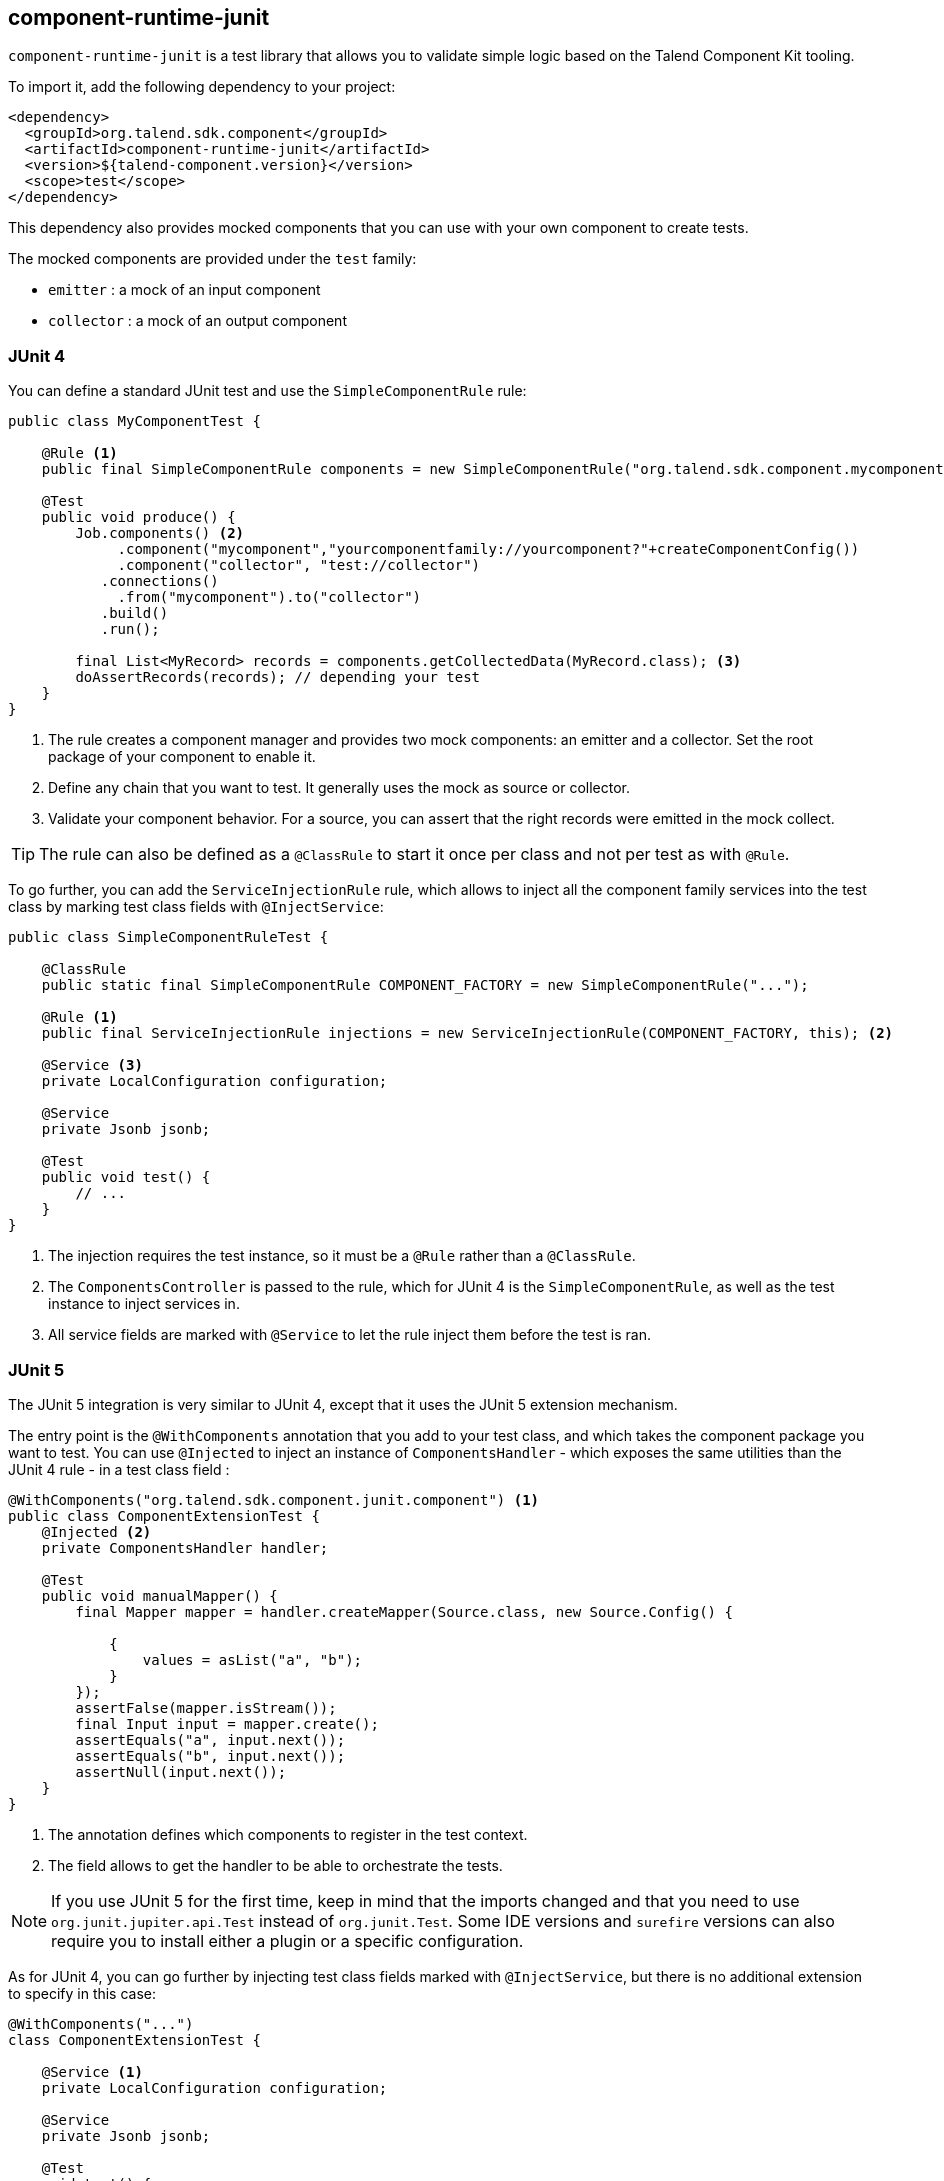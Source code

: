 == component-runtime-junit
:page-partial:
:page-talend_skipindexation:

`component-runtime-junit` is a test library that allows you to validate simple logic based on the Talend Component Kit tooling.

To import it, add the following dependency to your project:

[source,xml]
----
<dependency>
  <groupId>org.talend.sdk.component</groupId>
  <artifactId>component-runtime-junit</artifactId>
  <version>${talend-component.version}</version>
  <scope>test</scope>
</dependency>
----

This dependency also provides mocked components that you can use with your own component to create tests.

The mocked components are provided under the `test` family:

* `emitter`     : a mock of an input component
* `collector`   : a mock of an output component

=== JUnit 4

You can define a standard JUnit test and use the `SimpleComponentRule` rule:

[source,java]
----
public class MyComponentTest {

    @Rule <1>
    public final SimpleComponentRule components = new SimpleComponentRule("org.talend.sdk.component.mycomponent");

    @Test
    public void produce() {
        Job.components() <2>
             .component("mycomponent","yourcomponentfamily://yourcomponent?"+createComponentConfig())
             .component("collector", "test://collector")
           .connections()
             .from("mycomponent").to("collector")
           .build()
           .run();

        final List<MyRecord> records = components.getCollectedData(MyRecord.class); <3>
        doAssertRecords(records); // depending your test
    }
}
----

<1> The rule creates a component manager and provides two mock components: an emitter and a collector. Set the root package of your component to enable it.
<2> Define any chain that you want to test. It generally uses the mock as source or collector.
<3> Validate your component behavior. For a source, you can assert that the right records were emitted in the mock collect.

TIP: The rule can also be defined as a `@ClassRule` to start it once per class and not per test as with `@Rule`.

To go further, you can add the `ServiceInjectionRule` rule, which allows to inject all the component family services into the test class by marking test class fields with `@InjectService`:

[source,java]
----
public class SimpleComponentRuleTest {

    @ClassRule
    public static final SimpleComponentRule COMPONENT_FACTORY = new SimpleComponentRule("...");

    @Rule <1>
    public final ServiceInjectionRule injections = new ServiceInjectionRule(COMPONENT_FACTORY, this); <2>

    @Service <3>
    private LocalConfiguration configuration;

    @Service
    private Jsonb jsonb;

    @Test
    public void test() {
        // ...
    }
}
----

<1> The injection requires the test instance, so it must be a `@Rule` rather than a `@ClassRule`.
<2> The `ComponentsController` is passed to the rule, which for JUnit 4 is the `SimpleComponentRule`, as well as the test instance to inject services in.
<3> All service fields are marked with `@Service` to let the rule inject them before the test is ran.

=== JUnit 5

The JUnit 5 integration is very similar to JUnit 4, except that it uses the JUnit 5 extension mechanism.

The entry point is the `@WithComponents` annotation that you add to your test class, and which takes the component package you want to test. You can use `@Injected` to inject an instance of `ComponentsHandler` - which exposes the same utilities than the JUnit 4 rule - in a test class field :

[source,java]
----
@WithComponents("org.talend.sdk.component.junit.component") <1>
public class ComponentExtensionTest {
    @Injected <2>
    private ComponentsHandler handler;

    @Test
    public void manualMapper() {
        final Mapper mapper = handler.createMapper(Source.class, new Source.Config() {

            {
                values = asList("a", "b");
            }
        });
        assertFalse(mapper.isStream());
        final Input input = mapper.create();
        assertEquals("a", input.next());
        assertEquals("b", input.next());
        assertNull(input.next());
    }
}
----

<1> The annotation defines which components to register in the test context.
<2> The field allows to get the handler to be able to orchestrate the tests.

NOTE: If you use JUnit 5 for the first time, keep in mind that the imports changed and that you need to use `org.junit.jupiter.api.Test` instead of `org.junit.Test`.
Some IDE versions and `surefire` versions can also require you to install either a plugin or a specific configuration.

As for JUnit 4, you can go further by injecting test class fields marked with `@InjectService`, but there is no additional extension to specify in this case:

[source,java]
----
@WithComponents("...")
class ComponentExtensionTest {

    @Service <1>
    private LocalConfiguration configuration;

    @Service
    private Jsonb jsonb;

    @Test
    void test() {
        // ...
    }
}
----

<1> All service fields are marked with `@Service` to let the rule inject them before the test is ran.

=== Mocking the output

Using the "test"/"collector" component as shown in the previous sample stores all records emitted by the chain (typically your source) in memory. You can then access them using `theSimpleComponentRule.getCollectedData(type)`.

Note that this method filters by type. If you don't need any specific type, you can use `Object.class`.

=== Mocking the input

The input mocking is symmetric to the output. In this case, you provide the data you want to inject:

[source,java]
----
public class MyComponentTest {

    @Rule
    public final SimpleComponentRule components = new SimpleComponentRule("org.talend.sdk.component.mycomponent");

    @Test
    public void produce() {
        components.setInputData(asList(createData(), createData(), createData())); <1>

        Job.components()
             .component("emitter","test://emitter")
             .component("out", "yourcomponentfamily://myoutput?"+createComponentConfig())
           .connections()
              .from("emitter").to("out")
           .build
           .run();

        assertMyOutputProcessedTheInputData();
    }
}
----

<1> using `setInputData`, you prepare the execution(s) to have a fake input when using the "test"/"emitter" component.

=== Creating runtime configuration from component configuration

The component configuration is a POJO (using `@Option` on fields) and the runtime configuration (`ExecutionChainBuilder`) uses a `Map<String, String>`. To make the conversion easier, the JUnit integration provides a `SimpleFactory.configurationByExample` utility to get this map instance from a configuration instance.

.Example:

[source,java]
----
final MyComponentConfig componentConfig = new MyComponentConfig();
componentConfig.setUser("....");
// .. other inits

final Map<String, String> configuration = configurationByExample(componentConfig);
----

The same factory provides a fluent DSL to create the configuration by calling `configurationByExample` without any parameter.
The advantage is to be able to convert an object as a `Map<String, String>` or as a query string
in order to use it with the `Job` DSL:

[source,java]
----
final String uri = "family://component?" +
    configurationByExample().forInstance(componentConfig).configured().toQueryString();
----

It handles the encoding of the URI to ensure it is correctly done.

=== Testing a Mapper

The `SimpleComponentRule` also allows to test a mapper unitarily. You can get an instance from a configuration and execute this instance to collect the output.

.Example

[source,java]
----
public class MapperTest {

    @ClassRule
    public static final SimpleComponentRule COMPONENT_FACTORY = new SimpleComponentRule(
            "org.company.talend.component");

    @Test
    public void mapper() {
        final Mapper mapper = COMPONENT_FACTORY.createMapper(MyMapper.class, new Source.Config() {{
            values = asList("a", "b");
        }});
        assertEquals(asList("a", "b"), COMPONENT_FACTORY.collectAsList(String.class, mapper));
    }
}
----

=== Testing a Processor

As for a mapper, a processor is testable unitary. However, this case can be more complex in case of multiple inputs or outputs.

.Example

[source,java]
----
public class ProcessorTest {

    @ClassRule
    public static final SimpleComponentRule COMPONENT_FACTORY = new SimpleComponentRule(
            "org.company.talend.component");

    @Test
    public void processor() {
        final Processor processor = COMPONENT_FACTORY.createProcessor(Transform.class, null);
        final SimpleComponentRule.Outputs outputs = COMPONENT_FACTORY.collect(processor,
                        new JoinInputFactory().withInput("__default__", asList(new Transform.Record("a"), new Transform.Record("bb")))
                                              .withInput("second", asList(new Transform.Record("1"), new Transform.Record("2")))
                );
        assertEquals(2, outputs.size());
        assertEquals(asList(2, 3), outputs.get(Integer.class, "size"));
        assertEquals(asList("a1", "bb2"), outputs.get(String.class, "value"));
    }
}
----

The rule allows you to instantiate a `Processor` from your code, and then to `collect` the output from the inputs you pass in. There are two convenient implementations of the input factory:

1. `MainInputFactory` for processors using only the default input.
2. `JoinInputfactory` with the `withInput(branch, data)` method for processors using multiple inputs. The first argument is the branch name and the second argument is the data used by the branch.

TIP: If needed, you can also implement your own input representation using `org.talend.sdk.component.junit.ControllableInputFactory`.
